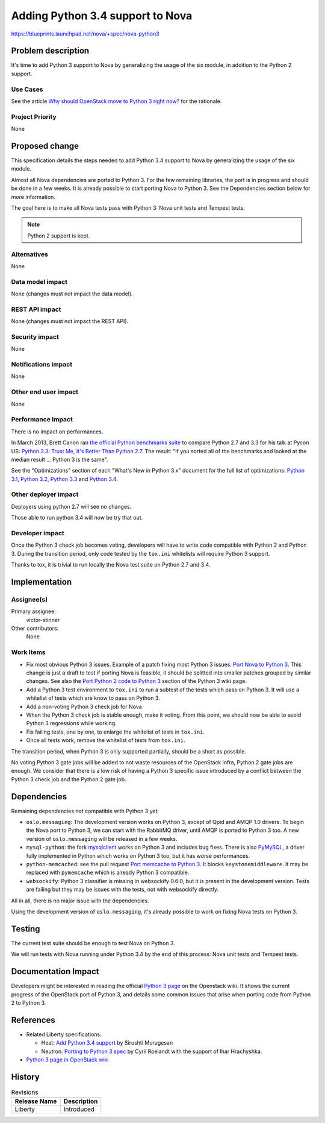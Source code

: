 ..
 This work is licensed under a Creative Commons Attribution 3.0 Unported
 License.

 http://creativecommons.org/licenses/by/3.0/legalcode

=================================
Adding Python 3.4 support to Nova
=================================

https://blueprints.launchpad.net/nova/+spec/nova-python3


Problem description
===================

It's time to add Python 3 support to Nova by generalizing the usage of the six
module, in addition to the Python 2 support.

Use Cases
----------

See the article `Why should OpenStack move to Python 3 right now?
<http://techs.enovance.com/6521/openstack_python3>`_ for the rationale.


Project Priority
-----------------

None


Proposed change
===============

This specification details the steps needed to add Python 3.4 support to Nova
by generalizing the usage of the six module.

Almost all Nova dependencies are ported to Python 3. For the few remaining
libraries, the port is in progress and should be done in a few weeks. It is
already possible to start porting Nova to Python 3. See the Dependencies
section below for more information.

The goal here is to make all Nova tests pass with Python 3: Nova unit tests and
Tempest tests.

.. note::
   Python 2 support is kept.


Alternatives
------------

None

Data model impact
-----------------

None (changes must not impact the data model).


REST API impact
---------------

None (changes must not impact the REST API).


Security impact
---------------

None

Notifications impact
--------------------

None

Other end user impact
---------------------

None

Performance Impact
------------------

There is no impact on performances.

In March 2013, Brett Canon ran `the official Python benchmarks suite
<https://hg.python.org/benchmarks>`_ to compare Python 2.7 and 3.3 for his talk
at Pycon US: `Python 3.3: Trust Me, It's Better Than Python 2.7
<https://speakerdeck.com/pyconslides/python-3-dot-3-trust-me-its-better-than-python-2-dot-7-by-dr-brett-cannon>`_.
The result: "If you sorted all of the benchmarks and looked at the median
result ... Python 3 is the same".

See the "Optimizations" section of each "What's New in Python 3.x" document for
the full list of optimizations: `Python 3.1
<https://docs.python.org/3/whatsnew/3.1.html#optimizations>`_, `Python 3.2
<https://docs.python.org/3/whatsnew/3.2.html#optimizations>`_, `Python 3.3
<https://docs.python.org/3/whatsnew/3.3.html#optimizations>`_ and `Python 3.4
<https://docs.python.org/3/whatsnew/3.4.html#significant-optimizations>`_.

Other deployer impact
---------------------

Deployers using python 2.7 will see no changes.

Those able to run python 3.4 will now be try that out.

Developer impact
----------------

Once the Python 3 check job becomes voting, developers will have to write code
compatible with Python 2 and Python 3. During the transition period, only code
tested by the ``tox.ini`` whitelists will require Python 3 support.

Thanks to tox, it is trivial to run locally the Nova test suite on Python
2.7 and 3.4.


Implementation
==============

Assignee(s)
-----------

Primary assignee:
  victor-stinner

Other contributors:
  None

Work Items
----------

* Fix most obvious Python 3 issues. Example of a patch fixing most Python 3
  issues: `Port Nova to Python 3
  <https://github.com/haypo/nova/commit/bad54bc2b278c7c7cb7fa6cc73d03c70138bd89d>`_.
  This change is just a draft to test if porting Nova is feasible, it
  should be splitted into smaller patches grouped by similar changes. See also
  the `Port Python 2 code to Python 3
  <https://wiki.openstack.org/wiki/Python3#Port_Python_2_code_to_Python_3>`_
  section of the Python 3 wiki page.

* Add a Python 3 test environment to ``tox.ini`` to run a subtest of the tests
  which pass on Python 3. It will use a whitelist of tests which are know to
  pass on Python 3.

* Add a non-voting Python 3 check job for Nova

* When the Python 3 check job is stable enough, make it voting. From this
  point, we should now be able to avoid Python 3 regressions while working.

* Fix failing tests, one by one, to enlarge the whitelist of tests
  in ``tox.ini``.

* Once all tests work, remove the whitelist of tests from ``tox.ini``.

The transition period, when Python 3 is only supported partially, should be a
short as possible.

No voting Python 3 gate jobs will be added to not waste resources of the
OpenStack infra, Python 2 gate jobs are enough. We consider that there is a low
risk of having a Python 3 specific issue introduced by a conflict between the
Python 3 check job and the Python 2 gate job.


Dependencies
============

Remaining dependencies not compatible with Python 3 yet:

* ``oslo.messaging``: The development version works on Python 3, except of Qpid
  and AMQP 1.0 drivers. To begin the Nova port to Python 3, we can start with
  the RabbitMQ driver, until AMQP is ported to Python 3 too. A new version
  of ``oslo.messaging`` will be released in a few weeks.
* ``mysql-python``: the fork `mysqlclient
  <https://pypi.org/project/mysqlclient>`_ works on Python 3 and includes
  bug fixes. There is also `PyMySQL <https://pypi.org/project/PyMySQL>`_,
  a driver fully implemented in Python which works on Python 3 too, but it has
  worse performances.
* ``python-memcached``: see the pull request `Port memcache to Python 3
  <https://github.com/linsomniac/python-memcached/pull/67>`_. It blocks
  ``keystonemiddleware``. It may be replaced with ``pymemcache`` which is
  already Python 3 compatible.
* ``websockify``: Python 3 classifier is missing in websockify 0.6.0, but it
  is present in the development version. Tests are failing but they may be
  issues with the tests, not with websockify directly.

All in all, there is no major issue with the dependencies.

Using the development version of ``oslo.messaging``, it's already possible to
work on fixing Nova tests on Python 3.


Testing
=======

The current test suite should be enough to test Nova on Python 3.

We will run tests with Nova running under Python 3.4 by the end of this
process: Nova unit tests and Tempest tests.


Documentation Impact
====================

Developers might be interested in reading the official `Python 3 page
<https://wiki.openstack.org/wiki/Python3>`_ on the Openstack wiki. It shows
the current progress of the OpenStack port of Python 3, and details some common
issues that arise when porting code from Python 2 to Python 3.


References
==========

* Related Liberty specifications:

  - Heat: `Add Python 3.4 support <https://review.openstack.org/#/c/175340/>`_
    by Sirushti Murugesan
  - Neutron: `Porting to Python 3 spec
    <https://review.openstack.org/#/c/172962/>`_ by Cyril Roelandt with the
    support of Ihar Hrachyshka.

* `Python 3 page in OpenStack wiki <https://wiki.openstack.org/wiki/Python3>`_


History
=======

.. list-table:: Revisions
   :header-rows: 1

   * - Release Name
     - Description
   * - Liberty
     - Introduced

